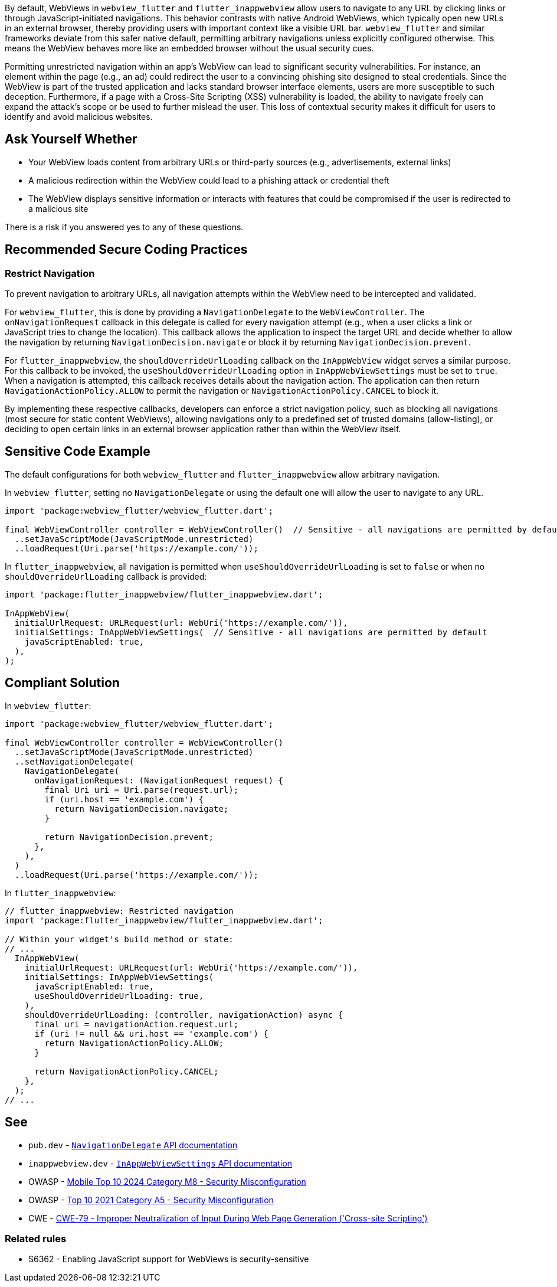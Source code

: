 By default, WebViews in `webview_flutter` and `flutter_inappwebview` allow users to navigate to any URL by clicking links or through JavaScript-initiated navigations. This behavior contrasts with native Android WebViews, which typically open new URLs in an external browser, thereby providing users with important context like a visible URL bar. `webview_flutter` and similar frameworks deviate from this safer native default, permitting arbitrary navigations unless explicitly configured otherwise. This means the WebView behaves more like an embedded browser without the usual security cues.

Permitting unrestricted navigation within an app's WebView can lead to significant security vulnerabilities. For instance, an element within the page (e.g., an ad) could redirect the user to a convincing phishing site designed to steal credentials. Since the WebView is part of the trusted application and lacks standard browser interface elements, users are more susceptible to such deception. Furthermore, if a page with a Cross-Site Scripting (XSS) vulnerability is loaded, the ability to navigate freely can expand the attack's scope or be used to further mislead the user. This loss of contextual security makes it difficult for users to identify and avoid malicious websites.

== Ask Yourself Whether

* Your WebView loads content from arbitrary URLs or third-party sources (e.g., advertisements, external links)
* A malicious redirection within the WebView could lead to a phishing attack or credential theft
* The WebView displays sensitive information or interacts with features that could be compromised if the user is redirected to a malicious site

There is a risk if you answered yes to any of these questions.

== Recommended Secure Coding Practices

=== Restrict Navigation

To prevent navigation to arbitrary URLs, all navigation attempts within the WebView need to be intercepted and validated.

For `webview_flutter`, this is done by providing a `NavigationDelegate` to the `WebViewController`. The `onNavigationRequest` callback in this delegate is called for every navigation attempt (e.g., when a user clicks a link or JavaScript tries to change the location). This callback allows the application to inspect the target URL and decide whether to allow the navigation by returning `NavigationDecision.navigate` or block it by returning `NavigationDecision.prevent`.

For `flutter_inappwebview`, the `shouldOverrideUrlLoading` callback on the `InAppWebView` widget serves a similar purpose. For this callback to be invoked, the `useShouldOverrideUrlLoading` option in `InAppWebViewSettings` must be set to `true`. When a navigation is attempted, this callback receives details about the navigation action. The application can then return `NavigationActionPolicy.ALLOW` to permit the navigation or `NavigationActionPolicy.CANCEL` to block it.

By implementing these respective callbacks, developers can enforce a strict navigation policy, such as blocking all navigations (most secure for static content WebViews), allowing navigations only to a predefined set of trusted domains (allow-listing), or deciding to open certain links in an external browser application rather than within the WebView itself.

== Sensitive Code Example

The default configurations for both `webview_flutter` and `flutter_inappwebview` allow arbitrary navigation.

In `webview_flutter`, setting no `NavigationDelegate` or using the default one will allow the user to navigate to any URL.

[source,dart,diff-id=1,diff-type=noncompliant]
----
import 'package:webview_flutter/webview_flutter.dart';

final WebViewController controller = WebViewController()  // Sensitive - all navigations are permitted by default
  ..setJavaScriptMode(JavaScriptMode.unrestricted)
  ..loadRequest(Uri.parse('https://example.com/'));
----

In `flutter_inappwebview`, all navigation is permitted when `useShouldOverrideUrlLoading` is set to `false` or when no `shouldOverrideUrlLoading` callback is provided:

[source,dart,diff-id=2,diff-type=noncompliant]
----
import 'package:flutter_inappwebview/flutter_inappwebview.dart';

InAppWebView(
  initialUrlRequest: URLRequest(url: WebUri('https://example.com/')),
  initialSettings: InAppWebViewSettings(  // Sensitive - all navigations are permitted by default
    javaScriptEnabled: true,
  ),
);
----

== Compliant Solution

In `webview_flutter`:

[source,dart,diff-id=1,diff-type=compliant]
----
import 'package:webview_flutter/webview_flutter.dart';

final WebViewController controller = WebViewController()
  ..setJavaScriptMode(JavaScriptMode.unrestricted)
  ..setNavigationDelegate(
    NavigationDelegate(
      onNavigationRequest: (NavigationRequest request) {
        final Uri uri = Uri.parse(request.url);
        if (uri.host == 'example.com') {
          return NavigationDecision.navigate;
        }

        return NavigationDecision.prevent;
      },
    ),
  )
  ..loadRequest(Uri.parse('https://example.com/'));
----

In `flutter_inappwebview`:

[source,dart,diff-id=2,diff-type=compliant]
----
// flutter_inappwebview: Restricted navigation
import 'package:flutter_inappwebview/flutter_inappwebview.dart';

// Within your widget's build method or state:
// ...
  InAppWebView(
    initialUrlRequest: URLRequest(url: WebUri('https://example.com/')),
    initialSettings: InAppWebViewSettings(
      javaScriptEnabled: true,
      useShouldOverrideUrlLoading: true,
    ),
    shouldOverrideUrlLoading: (controller, navigationAction) async {
      final uri = navigationAction.request.url;
      if (uri != null && uri.host == 'example.com') {
        return NavigationActionPolicy.ALLOW;
      }

      return NavigationActionPolicy.CANCEL;
    },
  );
// ...
----

== See

* `pub.dev` - https://pub.dev/documentation/webview_flutter_android/latest/webview_flutter_android/NavigationDelegate-class.html[`NavigationDelegate` API documentation]
* `inappwebview.dev` - https://inappwebview.dev/docs/main/webview/settings/[`InAppWebViewSettings` API documentation]
* OWASP - https://owasp.org/www-project-mobile-top-10/2023-risks/m8-security-misconfiguration.html[Mobile Top 10 2024 Category M8 - Security Misconfiguration]
* OWASP - https://owasp.org/Top10/A05_2021-Security_Misconfiguration/[Top 10 2021 Category A5 - Security Misconfiguration]
* CWE - https://cwe.mitre.org/data/definitions/79[CWE-79 - Improper Neutralization of Input During Web Page Generation ('Cross-site Scripting')]

=== Related rules
* S6362 - Enabling JavaScript support for WebViews is security-sensitive
